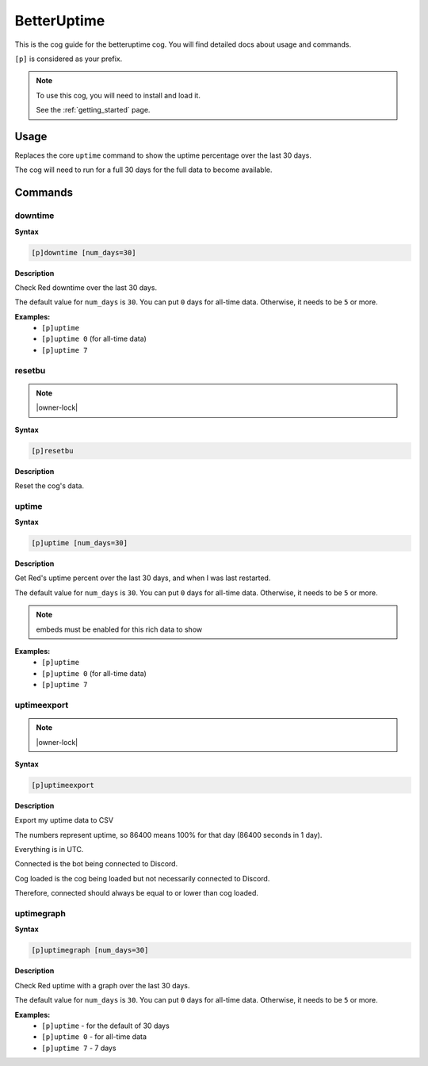 .. _betteruptime:

============
BetterUptime
============

This is the cog guide for the betteruptime cog. You will
find detailed docs about usage and commands.

``[p]`` is considered as your prefix.

.. note::

    To use this cog, you will need to install and load it.

    See the :ref:`getting_started` page.

.. _betteruptime-usage:

-----
Usage
-----

Replaces the core ``uptime`` command to show the uptime
percentage over the last 30 days.

The cog will need to run for a full 30 days for the full
data to become available.


.. _betteruptime-commands:

--------
Commands
--------

.. _betteruptime-command-downtime:

^^^^^^^^
downtime
^^^^^^^^

**Syntax**

.. code-block:: none

    [p]downtime [num_days=30]

**Description**

Check Red downtime over the last 30 days.

The default value for ``num_days`` is ``30``. You can put ``0`` days for all-time data.
Otherwise, it needs to be ``5`` or more.

**Examples:**
    - ``[p]uptime``
    - ``[p]uptime 0`` (for all-time data)
    - ``[p]uptime 7``

.. _betteruptime-command-resetbu:

^^^^^^^
resetbu
^^^^^^^

.. note:: |owner-lock|

**Syntax**

.. code-block:: none

    [p]resetbu 

**Description**

Reset the cog's data.

.. _betteruptime-command-uptime:

^^^^^^
uptime
^^^^^^

**Syntax**

.. code-block:: none

    [p]uptime [num_days=30]

**Description**

Get Red's uptime percent over the last 30 days, and when I was last restarted.

The default value for ``num_days`` is ``30``. You can put ``0`` days for all-time data.
Otherwise, it needs to be ``5`` or more.

.. Note:: embeds must be enabled for this rich data to show


**Examples:**
    - ``[p]uptime``
    - ``[p]uptime 0`` (for all-time data)
    - ``[p]uptime 7``

.. _betteruptime-command-uptimeexport:

^^^^^^^^^^^^
uptimeexport
^^^^^^^^^^^^

.. note:: |owner-lock|

**Syntax**

.. code-block:: none

    [p]uptimeexport 

**Description**

Export my uptime data to CSV

The numbers represent uptime, so 86400 means 100% for that day (86400 seconds in 1 day).

Everything is in UTC.

Connected is the bot being connected to Discord.

Cog loaded is the cog being loaded but not necessarily connected to Discord.

Therefore, connected should always be equal to or lower than cog loaded.

.. _betteruptime-command-uptimegraph:

^^^^^^^^^^^
uptimegraph
^^^^^^^^^^^

**Syntax**

.. code-block:: none

    [p]uptimegraph [num_days=30]

**Description**

Check Red uptime with a graph over the last 30 days.

The default value for ``num_days`` is ``30``. You can put ``0`` days for all-time data.
Otherwise, it needs to be ``5`` or more.

**Examples:**
    - ``[p]uptime`` - for the default of 30 days
    - ``[p]uptime 0`` - for all-time data
    - ``[p]uptime 7`` - 7 days
